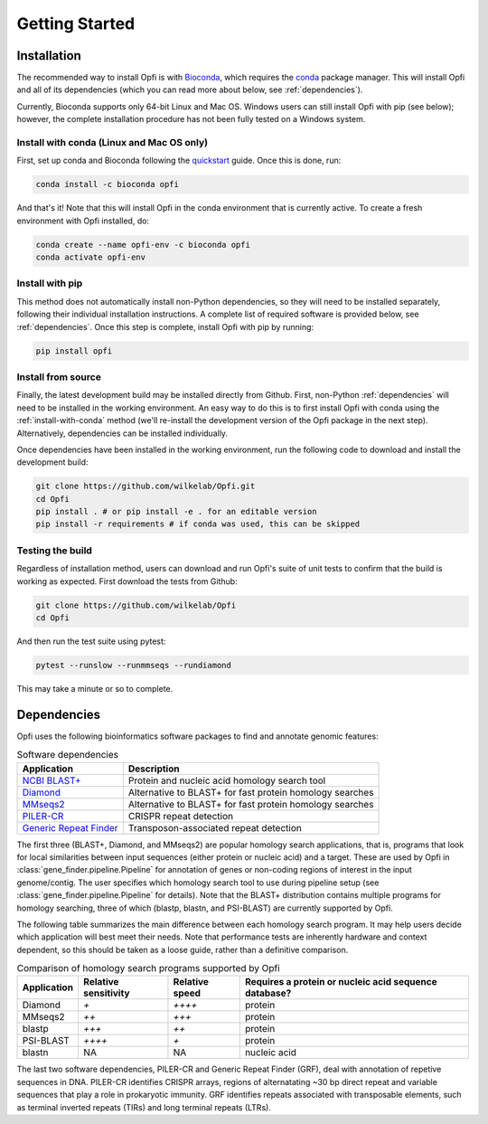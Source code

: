 Getting Started
===============

.. _installation:

Installation
------------

The recommended way to install Opfi is with `Bioconda <https://bioconda.github.io/>`_, which requires the `conda <https://docs.conda.io/en/latest/>`_ package manager. This will install Opfi and all of its dependencies (which you can read more about below, see :ref:`dependencies`).

Currently, Bioconda supports only 64-bit Linux and Mac OS. Windows users can still install Opfi with pip (see below); however, the complete installation procedure has not been fully tested on a Windows system. 

.. _install-with-conda:

Install with conda (Linux and Mac OS only)
##########################################

First, set up conda and Bioconda following the `quickstart <https://bioconda.github.io/user/install.html>`_ guide. Once this is done, run:

.. code-block:: bash

    conda install -c bioconda opfi

And that's it! Note that this will install Opfi in the conda environment that is currently active. To create a fresh environment with Opfi installed, do:

.. code-block:: bash

    conda create --name opfi-env -c bioconda opfi
    conda activate opfi-env

.. _install-with-pip:

Install with pip
################

This method does not automatically install non-Python dependencies, so they will need to be installed separately, following their individual installation instructions. A complete list of required software is provided below, see :ref:`dependencies`. Once this step is complete, install Opfi with pip by running:

.. code-block:: bash

    pip install opfi

Install from source
###################

Finally, the latest development build may be installed directly from Github. First, non-Python :ref:`dependencies` will need to be installed in the working environment. An easy way to do this is to first install Opfi with conda using the :ref:`install-with-conda` method (we'll re-install the development version of the Opfi package in the next step). Alternatively, dependencies can be installed individually.

Once dependencies have been installed in the working environment, run the following code to download and install the development build:

.. code-block:: bash

    git clone https://github.com/wilkelab/Opfi.git
    cd Opfi
    pip install . # or pip install -e . for an editable version
    pip install -r requirements # if conda was used, this can be skipped

Testing the build
#################

Regardless of installation method, users can download and run Opfi's suite of unit tests to confirm that the build is working as expected. First download the tests from Github:

.. code-block:: bash

    git clone https://github.com/wilkelab/Opfi
    cd Opfi

And then run the test suite using pytest:

.. code-block:: bash

    pytest --runslow --runmmseqs --rundiamond

This may take a minute or so to complete. 

.. _dependencies:    

Dependencies
------------

Opfi uses the following bioinformatics software packages to find and annotate genomic features:

.. csv-table:: Software dependencies
   :header: "Application", "Description"

   "`NCBI BLAST+ <https://blast.ncbi.nlm.nih.gov/Blast.cgi?PAGE_TYPE=BlastDocs>`_", "Protein and nucleic acid homology search tool"
   "`Diamond <https://github.com/bbuchfink/diamond>`_", "Alternative to BLAST+ for fast protein homology searches"
   "`MMseqs2 <https://github.com/soedinglab/MMseqs2>`_", "Alternative to BLAST+ for fast protein homology searches"
   "`PILER-CR <https://www.drive5.com/pilercr/>`_", "CRISPR repeat detection"
   "`Generic Repeat Finder <https://github.com/bioinfolabmu/GenericRepeatFinder>`_", "Transposon-associated repeat detection"

The first three (BLAST+, Diamond, and MMseqs2) are popular homology search applications, that is, programs that look for local similarities between input sequences (either protein or nucleic acid) and a target. These are used by Opfi in :class:`gene_finder.pipeline.Pipeline` for annotation of genes or non-coding regions of interest in the input genome/contig. The user specifies which homology search tool to use during pipeline setup (see :class:`gene_finder.pipeline.Pipeline` for details). Note that the BLAST+ distribution contains multiple programs for homology searching, three of which (blastp, blastn, and PSI-BLAST) are currently supported by Opfi. 

The following table summarizes the main difference between each homology search program. It may help users decide which application will best meet their needs. Note that performance tests are inherently hardware and context dependent, so this should be taken as a loose guide, rather than a definitive comparison. 

.. csv-table:: Comparison of homology search programs supported by Opfi
    :header: "Application", "Relative sensitivity", "Relative speed", "Requires a protein or nucleic acid sequence database?"

    "Diamond", `+`, `++++`, "protein"
    "MMseqs2", `++`, `+++`, "protein"
    "blastp", `+++`, `++`, "protein"
    "PSI-BLAST", `++++`, `+`, "protein"
    "blastn", "NA", "NA", "nucleic acid"

The last two software dependencies, PILER-CR and Generic Repeat Finder (GRF), deal with annotation of repetive sequences in DNA. PILER-CR identifies CRISPR arrays, regions of alternatating ~30 bp direct repeat and variable sequences that play a role in prokaryotic immunity. GRF identifies repeats associated with transposable elements, such as terminal inverted repeats (TIRs) and long terminal repeats (LTRs).

